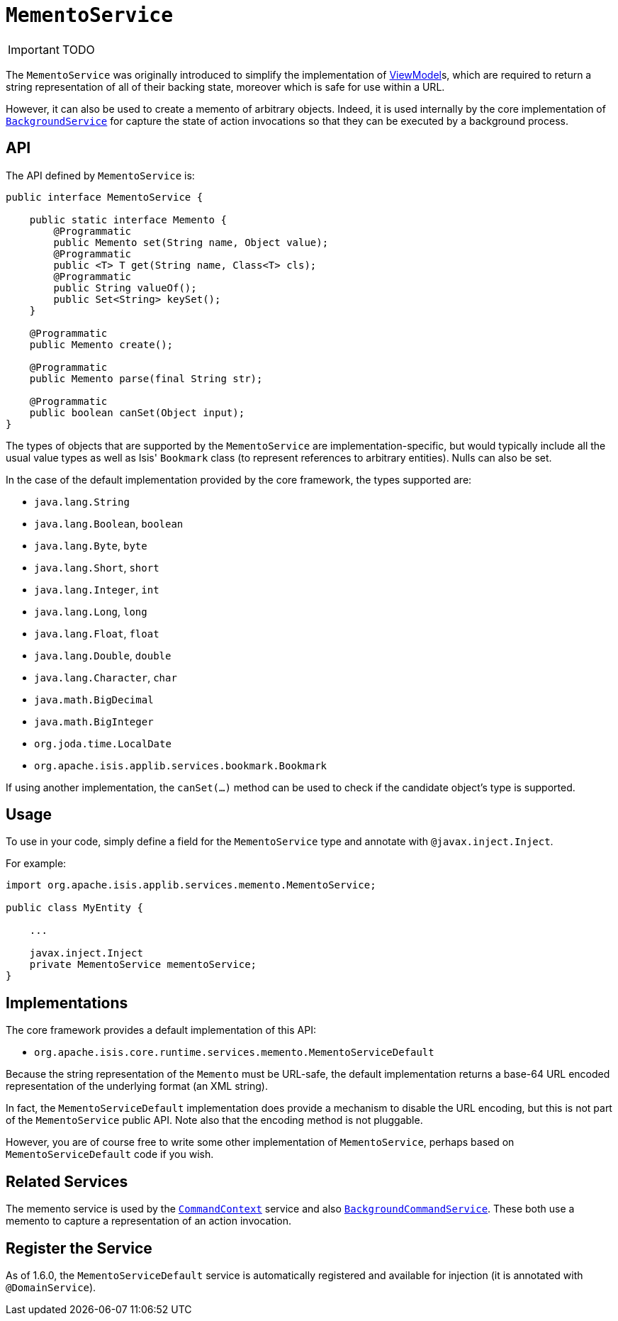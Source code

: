 [[_ug_reference-services-api_manpage-MementoService]]
= `MementoService`
:Notice: Licensed to the Apache Software Foundation (ASF) under one or more contributor license agreements. See the NOTICE file distributed with this work for additional information regarding copyright ownership. The ASF licenses this file to you under the Apache License, Version 2.0 (the "License"); you may not use this file except in compliance with the License. You may obtain a copy of the License at. http://www.apache.org/licenses/LICENSE-2.0 . Unless required by applicable law or agreed to in writing, software distributed under the License is distributed on an "AS IS" BASIS, WITHOUT WARRANTIES OR  CONDITIONS OF ANY KIND, either express or implied. See the License for the specific language governing permissions and limitations under the License.
:_basedir: ../
:_imagesdir: images/

IMPORTANT: TODO




The `MementoService` was originally introduced to simplify the implementation of xref:_ug_more-advanced_view-models[ViewModel]s, which are required to return a string representation of all of their backing state, moreover which is safe for use within a URL.

However, it can also be used to create a memento of arbitrary objects. Indeed, it is used internally by the core implementation of xref:_ug_reference-services-api_manpage-BackgroundService[`BackgroundService`] for capture the state of action invocations so that they can be executed by a background process.




== API

The API defined by `MementoService` is:

[source]
----
public interface MementoService {

    public static interface Memento {
        @Programmatic
        public Memento set(String name, Object value);
        @Programmatic
        public <T> T get(String name, Class<T> cls);
        @Programmatic
        public String valueOf();
        public Set<String> keySet();
    }

    @Programmatic
    public Memento create();

    @Programmatic
    public Memento parse(final String str);

    @Programmatic
    public boolean canSet(Object input);
}
----

The types of objects that are supported by the `MementoService` are implementation-specific, but would typically include all the usual value types as well as Isis' `Bookmark` class (to represent references to arbitrary entities). Nulls can also be set.

In the case of the default implementation provided by the core framework, the types supported are:

* `java.lang.String`
* `java.lang.Boolean`, `boolean`
* `java.lang.Byte`, `byte`
* `java.lang.Short`, `short`
* `java.lang.Integer`, `int`
* `java.lang.Long`, `long`
* `java.lang.Float`, `float`
* `java.lang.Double`, `double`
* `java.lang.Character`, `char`
* `java.math.BigDecimal`
* `java.math.BigInteger`
* `org.joda.time.LocalDate`
* `org.apache.isis.applib.services.bookmark.Bookmark`

If using another implementation, the `canSet(...)` method can be used to check if the candidate object's type is supported.




== Usage

To use in your code, simply define a field for the `MementoService` type and annotate with `@javax.inject.Inject`.

For example:

[source]
----
import org.apache.isis.applib.services.memento.MementoService;

public class MyEntity {

    ...

    javax.inject.Inject
    private MementoService mementoService;
}
----




== Implementations

The core framework provides a default implementation of this API:

* `org.apache.isis.core.runtime.services.memento.MementoServiceDefault`

Because the string representation of the `Memento` must be URL-safe, the default implementation returns a base-64 URL encoded representation of the underlying format (an XML string).

In fact, the `MementoServiceDefault` implementation does provide a mechanism to disable the URL encoding, but this is not part of the `MementoService` public API. Note also that the encoding method is not pluggable.

However, you are of course free to write some other implementation of `MementoService`, perhaps based on `MementoServiceDefault` code if you wish.




== Related Services

The memento service is used by the xref:_ug_reference-services-api_manpage-CommandContext[`CommandContext`] service and also xref:_ug_reference-services-spi_manpage-BackgroundCommandService[`BackgroundCommandService`]. These both use a memento to capture a representation of an action invocation.




== Register the Service

As of 1.6.0, the `MementoServiceDefault` service is automatically registered and available for injection (it is annotated with `@DomainService`).